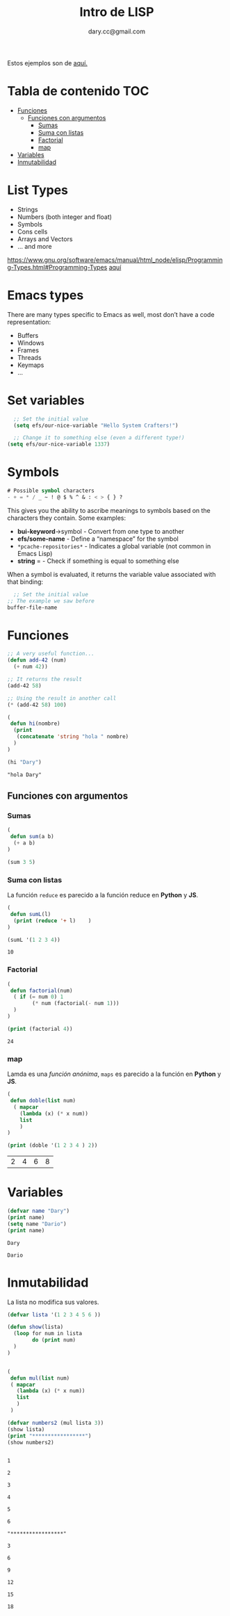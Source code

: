 #+title:Intro  de LISP
#+author:dary.cc@gmail.com
#+OPTIONS: broken-links:t
Estos ejemplos son de [[https://www.youtube.com/watch?v=0mRuRXPH8J8][aquí.]]


* Tabla de contenido :TOC:
- [[#funciones][Funciones]]
  - [[#funciones-con-argumentos][Funciones con argumentos]]
    - [[#sumas][Sumas]]
    - [[#suma-con-listas][Suma con listas]]
    - [[#factorial][Factorial]]
    - [[#map][map]]
- [[#variables][Variables]]
- [[#inmutabilidad][Inmutabilidad]]

* List Types
+ Strings
+ Numbers (both integer and float)
+ Symbols
+ Cons cells
+ Arrays and Vectors
+ … and more
https://www.gnu.org/software/emacs/manual/html_node/elisp/Programming-Types.html#Programming-Types
[[https://www.gnu.org/software/emacs/manual/html_node/elisp/Programming-Types.html#Programming-Types][aquí]]

* Emacs types
There are many types specific to Emacs as well, most don’t have a code representation:
+ Buffers
+ Windows
+ Frames
+ Threads
+ Keymaps
+ …
* Set variables
#+begin_src emacs-lisp :tangle no :exports both
  ;; Set the initial value
  (setq efs/our-nice-variable "Hello System Crafters!")

  ;; Change it to something else (even a different type!)
(setq efs/our-nice-variable 1337)
#+end_src
* Symbols

#+begin_src emacs-lisp :tangle no :exports both
# Possible symbol characters
- + = * / _ ~ ! @ $ % ^ & : < > { } ?
#+end_src
This gives you the ability to ascribe meanings to symbols based on the characters they contain. Some examples:
+ *bui-keyword*->symbol - Convert from one type to another
+ *efs/some-name* - Define a “namespace” for the symbol
+ ~*pcache-repositories*~ - Indicates a global variable (not common in Emacs Lisp)
+ *string* = - Check if something is equal to something else
When a symbol is evaluated, it returns the variable value associated with that binding:
#+begin_src emacs-lisp :tangle no :exports both
  ;; Set the initial value
;; The example we saw before
buffer-file-name
#+end_src

* Funciones

#+begin_src emacs-lisp :tangle yes :exports both
;; A very useful function...
(defun add-42 (num)
  (+ num 42))

;; It returns the result
(add-42 58)

;; Using the result in another call
(* (add-42 58) 100)
#+end_src
#+begin_src emacs-lisp :tangle yes :exports both
  (
   defun hi(nombre)
    (print
     (concatenate 'string "hola " nombre)
    )
  )

  (hi "Dary")
#+end_src

#+RESULTS:
: "hola Dary"


** Funciones con argumentos
*** Sumas
#+begin_src emacs-lisp :tangle yes :results both: exports both
  (
   defun sum(a b)
    (+ a b)
  )

  (sum 3 5)
#+end_src

#+RESULTS:
: 8

*** Suma con listas

La función ~reduce~ es parecido a la función reduce en *Python* y *JS*.
#+begin_src emacs-lisp :tangle yes :results both :exports both
  (
   defun sumL(l)
    (print (reduce '+ l)    )
  )

  (sumL '(1 2 3 4))
#+end_src

#+RESULTS:
: 10

*** Factorial
#+begin_src emacs-lisp :tangle yes :results both :exports both
  (
   defun factorial(num)
    ( if (= num 0) 1
          (* num (factorial(- num 1)))
    )
  )

  (print (factorial 4))
#+end_src

#+RESULTS:
: 24

*** map
Lamda es una /función anónima/, ~maps~ es parecido a la función en *Python* y *JS*.
#+begin_src emacs-lisp :tangle yes :results both :exports both
  (
   defun doble(list num)
    ( mapcar
      (lambda (x) (* x num))
      list
      )
  )

  (print (doble '(1 2 3 4 ) 2))
#+end_src

#+RESULTS:
| 2 | 4 | 6 | 8 |

* Variables

#+begin_src emacs-lisp :tangle yes :results both :exports both
  (defvar name "Dary")
  (print name)
  (setq name "Dario")
  (print name)
#+end_src

#+RESULTS:
: Dary
#+RESULTS:
: Dario



* Inmutabilidad
La lista no modifica sus valores.
#+begin_src emacs-lisp :tangle yes :results both :exports both
  (defvar lista '(1 2 3 4 5 6 ))

  (defun show(lista)
    (loop for num in lista
          do (print num)
    )
  )


  (
   defun mul(list num)
   ( mapcar
     (lambda (x) (* x num))
     list
     )
   )

  (defvar numbers2 (mul lista 3))
  (show lista)
  (print "*****************")
  (show numbers2)
#+end_src

#+RESULTS:
#+begin_example

1

2

3

4

5

6

"*****************"

3

6

9

12

15

18
#+end_example
